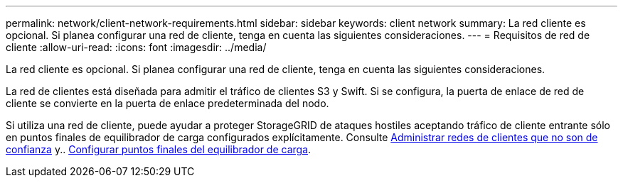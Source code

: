 ---
permalink: network/client-network-requirements.html 
sidebar: sidebar 
keywords: client network 
summary: La red cliente es opcional. Si planea configurar una red de cliente, tenga en cuenta las siguientes consideraciones. 
---
= Requisitos de red de cliente
:allow-uri-read: 
:icons: font
:imagesdir: ../media/


[role="lead"]
La red cliente es opcional. Si planea configurar una red de cliente, tenga en cuenta las siguientes consideraciones.

La red de clientes está diseñada para admitir el tráfico de clientes S3 y Swift. Si se configura, la puerta de enlace de red de cliente se convierte en la puerta de enlace predeterminada del nodo.

Si utiliza una red de cliente, puede ayudar a proteger StorageGRID de ataques hostiles aceptando tráfico de cliente entrante sólo en puntos finales de equilibrador de carga configurados explícitamente. Consulte xref:../admin/managing-untrusted-client-networks.adoc[Administrar redes de clientes que no son de confianza] y.. xref:../admin/configuring-load-balancer-endpoints.adoc[Configurar puntos finales del equilibrador de carga].
